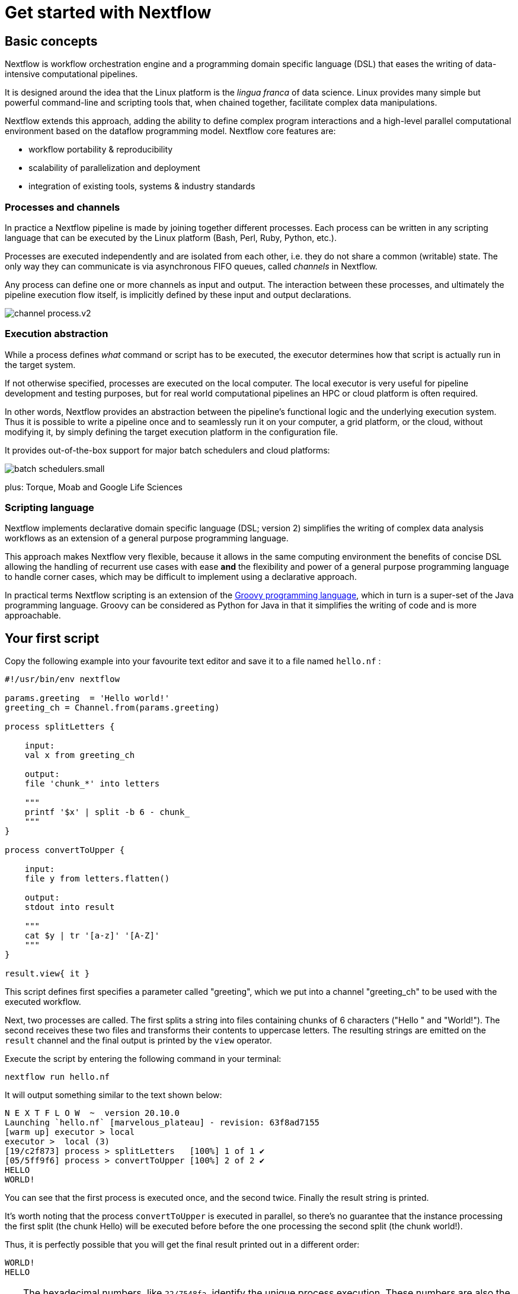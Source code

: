 = Get started with Nextflow

== Basic concepts

Nextflow is workflow orchestration engine and a programming domain specific language (DSL)
that eases the writing of data-intensive computational pipelines.

It is designed around the idea that the Linux platform is the _lingua franca_ of data science.
Linux provides many simple but powerful command-line and scripting tools that, when chained together,
facilitate complex data manipulations.

Nextflow extends this approach, adding the ability to define complex program interactions and a
high-level parallel computational environment based on the dataflow programming model. Nextflow
core features are:

* workflow portability & reproducibility
* scalability of parallelization and deployment
* integration of existing tools, systems & industry standards

=== Processes and channels

In practice a Nextflow pipeline is made by joining together different processes.
Each process can be written in any scripting language that can be executed by the Linux platform
(Bash, Perl, Ruby, Python, etc.).

Processes are executed independently and are isolated from each other, i.e. they do not share a common
(writable) state. The only way they can communicate is via asynchronous FIFO queues, called
_channels_ in Nextflow.

Any process can define one or more channels as input and output. The interaction between these processes,
and ultimately the pipeline execution flow itself, is implicitly defined by these input and output declarations.

image::channel-process.v2.png[]

=== Execution abstraction

While a process defines _what_ command or script has to be executed, the executor determines
how that script is actually run in the target system.

If not otherwise specified, processes are executed on the local computer. The local executor
is very useful for pipeline development and testing purposes, but for real world computational
pipelines an HPC or cloud platform is often required.

In other words, Nextflow provides an abstraction between the pipeline's functional logic and
the underlying execution system. Thus it is possible to write a pipeline once and to seamlessly
run it on your computer, a grid platform, or the cloud, without modifying it, by simply defining
the target execution platform in the configuration file.

It provides out-of-the-box support for major batch schedulers and cloud platforms:

image::batch_schedulers.small.png[]
plus: Torque, Moab and Google Life Sciences


=== Scripting language

Nextflow implements declarative domain specific language (DSL; version 2) simplifies the writing 
of complex data analysis workflows as an extension of a general purpose programming language.

This approach makes Nextflow very flexible, because it allows in the same
computing environment the benefits of concise DSL allowing the handling of
recurrent use cases with ease *and* the flexibility and power of a general purpose
programming language to handle corner cases, which may be difficult to implement using
a declarative approach.

In practical terms Nextflow scripting is an extension of the https://groovy-lang.org/[Groovy programming language],
which in turn is a super-set of the Java programming language. Groovy can be considered as Python for Java in that
it simplifies the writing of code and is more approachable.



== Your first script

Copy the following example into your favourite text editor and save it
to a file named `hello.nf` :

[source,nextflow,linenums]
----
#!/usr/bin/env nextflow

params.greeting  = 'Hello world!'
greeting_ch = Channel.from(params.greeting)

process splitLetters {

    input:
    val x from greeting_ch

    output:
    file 'chunk_*' into letters

    """
    printf '$x' | split -b 6 - chunk_
    """
}

process convertToUpper {

    input:
    file y from letters.flatten()

    output:
    stdout into result

    """
    cat $y | tr '[a-z]' '[A-Z]' 
    """
}

result.view{ it }
----

This script defines first specifies a parameter called "greeting", 
which we put into a channel "greeting_ch" to be used with the executed workflow. 

Next, two processes are called. The first splits a string into files
containing chunks of 6 characters ("Hello " and "World!"). The second receives these two files and
transforms their contents to uppercase letters. The resulting strings
are emitted on the `result` channel and the final output is printed by
the `view` operator.



Execute the script by entering the following command in your terminal:

[source,cmd]
----
nextflow run hello.nf
----

It will output something similar to the text shown below:

[source,cmd]
----
N E X T F L O W  ~  version 20.10.0
Launching `hello.nf` [marvelous_plateau] - revision: 63f8ad7155
[warm up] executor > local
executor >  local (3)
[19/c2f873] process > splitLetters   [100%] 1 of 1 ✔
[05/5ff9f6] process > convertToUpper [100%] 2 of 2 ✔
HELLO
WORLD!
----

You can see that the first process is executed once, and the second
twice. Finally the result string is printed.

It's worth noting that the process `convertToUpper` is executed in
parallel, so there's no guarantee that the instance processing the first
split (the chunk Hello) will be executed before before the one
processing the second split (the chunk world!).

Thus, it is perfectly possible that you will get the final result
printed out in a different order:

[source,cmd]
....
WORLD!
HELLO
....

TIP: The hexadecimal numbers, like `22/7548fa`, identify the unique process
execution. These numbers are also the prefix of the directories where each
process is executed. You can inspect the files produced by them changing to the directory
`$PWD/work` and using these numbers to find the process-specific
execution path.

== Modify and resume

Nextflow keeps track of all the processes executed in your pipeline. If
you modify some parts of your script, only the processes that are
actually changed will be re-executed. The execution of the processes
that are not changed will be skipped and the cached result used instead.

This helps a lot when testing or modifying part of your pipeline without
having to re-execute it from scratch.

For the sake of this tutorial, modify the `convertToUpper` process in
the previous example, replacing the process script with the string
`rev $y`, so that the process looks like this:

[source,nextflow,linenums]
----
process convertToUpper {

    input:
    file y from letters.flatten()

    output:
    stdout into result

    """
    rev $y
    """
}
----

Then save the file with the same name, and execute it by adding the
`-resume` option to the command line:

[source,cmd]
----
nextflow run hello.nf -resume
----

It will print output similar to this:

[source,cmd]
----
N E X T F L O W  ~  version 20.10.0
Launching `hello.nf` [naughty_tuckerman] - revision: 22eaa07be4
[warm up] executor > local
executor >  local (2)
[19/c2f873] process > splitLetters   [100%] 1 of 1, cached: 1 ✔
[a7/a410d3] process > convertToUpper [100%] 2 of 2 ✔
olleH
!dlrow
----

You will see that the execution of the process `splitLetters` is
actually skipped (the process ID is the same), and its results are
retrieved from the cache. The second process is executed as expected,
printing the reversed strings.

TIP: The pipeline results are cached by default in the directory `$PWD/work`.
Depending on your script, this folder can take of lot of disk space.
If you are sure you won't resume your pipeline execution, clean this folder periodically.


== Pipeline parameters

Pipeline parameters are simply declared by prepending to a variable name
the prefix `params`, separated by dot character. Their value can be
specified on the command line by prefixing the parameter name with a
double dash character, i.e. `--paramName`

For the sake of this tutorial, you can try to execute the previous
example specifying a different input string parameter, as shown below:

[source,cmd]
----
nextflow run hello.nf --greeting 'Bonjour le monde!'
----

The string specified on the command line will override the default value
of the parameter. The output will look like this:

[source,cmd]
----
N E X T F L O W  ~  version 20.10.0
Launching `hello.nf` [wise_stallman] - revision: 22eaa07be4
[warm up] executor > local
executor >  local (4)
[48/e8315b] process > splitLetters   [100%] 1 of 1 ✔
[01/840ca7] process > convertToUpper [100%] 3 of 3 ✔
uojnoB
m el r
!edno
----

